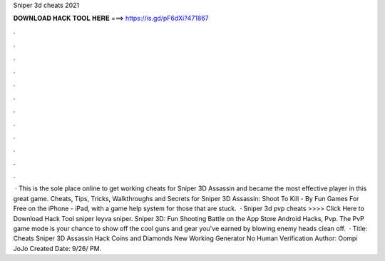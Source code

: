 Sniper 3d cheats 2021

𝐃𝐎𝐖𝐍𝐋𝐎𝐀𝐃 𝐇𝐀𝐂𝐊 𝐓𝐎𝐎𝐋 𝐇𝐄𝐑𝐄 ===> https://is.gd/pF6dXi?471867

.

.

.

.

.

.

.

.

.

.

.

.

 · This is the sole place online to get working cheats for Sniper 3D Assassin and became the most effective player in this great game. Cheats, Tips, Tricks, Walkthroughs and Secrets for Sniper 3D Assassin: Shoot To Kill - By Fun Games For Free on the iPhone - iPad, with a game help system for those that are stuck.  · Sniper 3d pvp cheats >>>> Click Here to Download Hack Tool sniper leyva sniper. ‎Sniper 3D: Fun Shooting Battle on the App Store Android Hacks, Pvp. The PvP game mode is your chance to show off the cool guns and gear you've earned by blowing enemy heads clean off.  · Title: Cheats Sniper 3D Assassin Hack Coins and Diamonds New Working Generator No Human Verification Author: Oompi JoJo Created Date: 9/26/ PM.